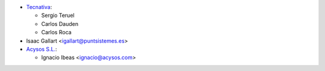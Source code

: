 * `Tecnativa <https://www.tecnativa.com>`_:

  * Sergio Teruel
  * Carlos Dauden
  * Carlos Roca

* Isaac Gallart <igallart@puntsistemes.es>

* `Acysos S.L. <https://www.acysos.com>`_:

  * Ignacio Ibeas <ignacio@acysos.com>
